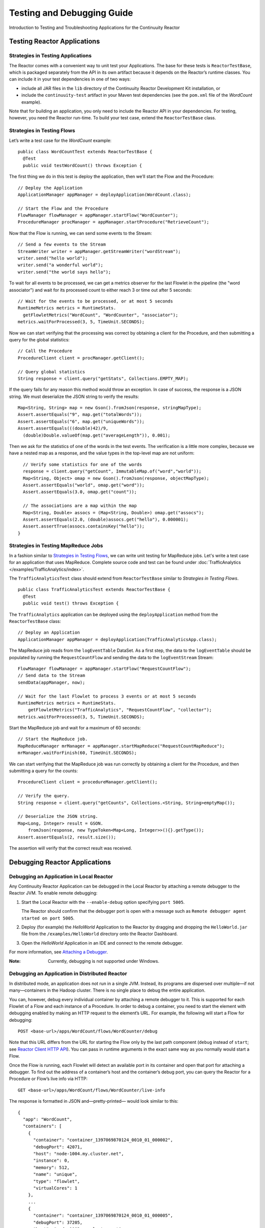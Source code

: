 .. :Author: Continuuity, Inc.
   :Description: Introduction to Programming Applications for the Continuuity Reactor

===============================================
Testing and Debugging Guide
===============================================

Introduction to Testing and Troubleshooting Applications for the Continuuity Reactor

.. reST Editor: .. section-numbering::
.. reST Editor: .. contents::

Testing Reactor Applications
============================

Strategies in Testing Applications
----------------------------------

The Reactor comes with a convenient way to unit test your Applications.
The base for these tests is ``ReactorTestBase``, which is packaged
separately from the API in its own artifact because it depends on the
Reactor’s runtime classes. You can include it in your test dependencies
in one of two ways:

- include all JAR files in the ``lib`` directory of the Continuuity Reactor Development Kit installation,
  or
- include the ``continuuity-test`` artifact in your Maven test dependencies
  (see the ``pom.xml`` file of the *WordCount* example).

Note that for building an application, you only need to include the
Reactor API in your dependencies. For testing, however, you need the
Reactor run-time. To build your test case, extend the
``ReactorTestBase`` class.

Strategies in Testing Flows
---------------------------
Let’s write a test case for the *WordCount* example::

	public class WordCountTest extends ReactorTestBase {
	  @Test
	  public void testWordCount() throws Exception {


The first thing we do in this test is deploy the application,
then we’ll start the Flow and the Procedure::

	  // Deploy the Application
	  ApplicationManager appManager = deployApplication(WordCount.class);
	  
	  // Start the Flow and the Procedure
	  FlowManager flowManager = appManager.startFlow("WordCounter");
	  ProcedureManager procManager = appManager.startProcedure("RetrieveCount");

Now that the Flow is running, we can send some events to the Stream::

	  // Send a few events to the Stream
	  StreamWriter writer = appManager.getStreamWriter("wordStream");
	  writer.send("hello world");
	  writer.send("a wonderful world");
	  writer.send("the world says hello");

To wait for all events to be processed, we can get a metrics observer
for the last Flowlet in the pipeline (the "word associator") and wait for
its processed count to either reach 3 or time out after 5 seconds::

	  // Wait for the events to be processed, or at most 5 seconds
	  RuntimeMetrics metrics = RuntimeStats.
	    getFlowletMetrics("WordCount", "WordCounter", "associator");
	  metrics.waitForProcessed(3, 5, TimeUnit.SECONDS);

Now we can start verifying that the processing was correct by obtaining
a client for the Procedure, and then submitting a query for the global
statistics::

	  // Call the Procedure
	  ProcedureClient client = procManager.getClient();
	  
	  // Query global statistics
	  String response = client.query("getStats", Collections.EMPTY_MAP);

If the query fails for any reason this method would throw an exception.
In case of success, the response is a JSON string. We must deserialize
the JSON string to verify the results::

	  Map<String, String> map = new Gson().fromJson(response, stringMapType);
	  Assert.assertEquals("9", map.get("totalWords"));
	  Assert.assertEquals("6", map.get("uniqueWords"));
	  Assert.assertEquals(((double)42)/9,
	    (double)Double.valueOf(map.get("averageLength")), 0.001);

Then we ask for the statistics of one of the words in the test events.
The verification is a little more complex, because we have a nested map
as a response, and the value types in the top-level map are not uniform::

	  // Verify some statistics for one of the words
	  response = client.query("getCount", ImmutableMap.of("word","world"));
	  Map<String, Object> omap = new Gson().fromJson(response, objectMapType);
	  Assert.assertEquals("world", omap.get("word"));
	  Assert.assertEquals(3.0, omap.get("count"));
	  
	  // The associations are a map within the map
	  Map<String, Double> assocs = (Map<String, Double>) omap.get("assocs");
	  Assert.assertEquals(2.0, (double)assocs.get("hello"), 0.000001);
	  Assert.assertTrue(assocs.containsKey("hello"));
	}

Strategies in Testing MapReduce Jobs
------------------------------------
In a fashion similar to `Strategies in Testing Flows`_, we can write
unit testing for MapReduce jobs. Let's write a test case for an
application that uses MapReduce. Complete source code and test can be
found under :doc:`TrafficAnalytics </examples/TrafficAnalytics/index>`.

The ``TrafficAnalyticsTest`` class should extend from
``ReactorTestBase`` similar to `Strategies in Testing Flows`.

::

	public class TrafficAnalyticsTest extends ReactorTestBase {
	  @Test
  	  public void test() throws Exception {

The ``TrafficAnalytics`` application can be deployed using the ``deployApplication`` 
method from the ``ReactorTestBase`` class::

	// Deploy an Application
	ApplicationManager appManager = deployApplication(TrafficAnalyticsApp.class);

The MapReduce job reads from the ``logEventTable`` DataSet. As a first
step, the data to the ``logEventTable`` should be populated by running
the ``RequestCountFlow`` and sending the data to the ``logEventStream``
Stream::

	FlowManager flowManager = appManager.startFlow("RequestCountFlow");
	// Send data to the Stream
	sendData(appManager, now);
	
	// Wait for the last Flowlet to process 3 events or at most 5 seconds
	RuntimeMetrics metrics = RuntimeStats.
	    getFlowletMetrics("TrafficAnalytics", "RequestCountFlow", "collector");
	metrics.waitForProcessed(3, 5, TimeUnit.SECONDS);

Start the MapReduce job and wait for a maximum of 60 seconds::

	// Start the MapReduce job.
	MapReduceManager mrManager = appManager.startMapReduce("RequestCountMapReduce");
	mrManager.waitForFinish(60, TimeUnit.SECONDS);

We can start verifying that the MapReduce job was run correctly by
obtaining a client for the Procedure, and then submitting a query for
the counts::

	ProcedureClient client = procedureManager.getClient();

	// Verify the query.
	String response = client.query("getCounts", Collections.<String, String>emptyMap());
	
	// Deserialize the JSON string.
	Map<Long, Integer> result = GSON.
	    fromJson(response, new TypeToken<Map<Long, Integer>>(){}.getType());
	Assert.assertEquals(2, result.size());

The assertion will verify that the correct result was received.

Debugging Reactor Applications
==============================

Debugging an Application in Local Reactor
-----------------------------------------
Any Continuuity Reactor Application can be debugged in the Local Reactor
by attaching a remote debugger to the Reactor JVM. To enable remote
debugging:

#. Start the Local Reactor with the ``--enable-debug`` option specifying ``port 5005``.

   The Reactor should confirm that the debugger port is open with a message such as
   ``Remote debugger agent started on port 5005``.

#. Deploy (for example) the *HelloWorld* Application to the Reactor by dragging and dropping the
   ``HelloWorld.jar`` file from the ``/examples/HelloWorld`` directory onto the Reactor
   Dashboard.

#. Open the *HelloWorld* Application in an IDE and connect to the remote debugger.

For more information, see `Attaching a Debugger`_.

:Note:	Currently, debugging is not supported under Windows.

Debugging an Application in Distributed Reactor
-----------------------------------------------

In distributed mode, an application does not run in a single JVM. Instead, its programs
are dispersed over multiple—if not many—containers in the Hadoop cluster. There is no 
single place to debug the entire application. 

You can, however, debug every individual container by attaching a remote debugger to it. 
This is supported for each Flowlet of a Flow and each instance of a Procedure. In order
to debug a container, you need to start the element with debugging enabled by making 
an HTTP request to the element’s URL. For example, the following will start a Flow for debugging::

	POST <base-url>/apps/WordCount/flows/WordCounter/debug

Note that this URL differs from the URL for starting the Flow only by the last path
component (``debug`` instead of ``start``; see 
`Reactor Client HTTP API <rest.html#reactor-client-http-api>`__). You can pass in 
runtime arguments in the exact same way as you normally would start a Flow.

Once the Flow is running, each Flowlet will detect an available port in its container
and open that port for attaching a debugger.
To find out the address of a container’s host and the container’s debug port, you can query
the Reactor for a Procedure or Flow’s live info via HTTP::

	GET <base-url>/apps/WordCount/flows/WordCounter/live-info

The response is formatted in JSON and—pretty-printed— would look similar to this::

  {
    "app": "WordCount",
    "containers": [
      {
        "container": "container_1397069870124_0010_01_000002",
        "debugPort": 42071,
        "host": "node-1004.my.cluster.net",
        "instance": 0,
        "memory": 512,
        "name": "unique",
        "type": "flowlet",
        "virtualCores": 1
      },
      ...
      {
        "container": "container_1397069870124_0010_01_000005",
        "debugPort": 37205,
        "host": "node-1003.my.cluster.net",
        "instance": 0,
        "memory": 512,
        "name": "splitter",
        "type": "flowlet",
        "virtualCores": 1
      }
    ],
    "id": "WordCounter",
    "runtime": "distributed",
    "type": "Flow",
    "yarnAppId": "application_1397069870124_0010"
  }

You see the YARN application id and the YARN container IDs of each Flowlet. More importantly, you
can see the host name and debugging port for each Flowlet. For example, the only instance of the
splitter Flowlet is running on ``node-1003.my.cluster.net`` and the debugging port is 37205. You can now
attach your debugger to the container’s JVM (see `Attaching a Debugger`_).

The corresponding HTTP requests for the ``RetrieveCounts`` Procedure of this application would be::

	POST <base-url>/apps/WordCount/procedures/RetrieveCounts/debug
	GET <base-url>/apps/WordCount/procedures/RetrieveCounts/live-info

Analysis of the response would give you the host names and debugging ports for all instances of the Procedure.

Attaching a Debugger
--------------------

Debugging with IntelliJ
.......................

#. From the *IntelliJ* toolbar, select ``Run -> Edit Configurations``.
#. Click ``+`` and choose ``Remote Configuration``:

   .. image:: _images/IntelliJ_1.png

#. Create a debug configuration by entering a name, for example, ``Continuuity``.
#. Enter the host name, for example, ``localhost`` or ``node-1003.my.cluster.net``
   in the Port field.
#. Enter the debugging port, for example, ``5005`` in the Port field:

   .. image:: _images/IntelliJ_2.png

#. To start the debugger, select ``Run -> Debug -> Continuuity``.
#. Set a breakpoint in any code block, for example, a Flowlet method:

   .. image:: _images/IntelliJ_3.png

#. Start the Flow in the Dashboard.
#. Send an event to the Stream. The control will stop at the breakpoint
   and you can proceed with debugging.


Debugging with Eclipse
......................

#. In Eclipse, select ``Run-> Debug`` configurations.
#. In the pop-up, select ``Remote Java application``.
#. Enter a name, for example, ``Continuuity``.
#. Enter the host name, for example, ``localhost`` or ``node-1003.my.cluster.net``
   in the Port field:
#. Enter the debugging port, for example, ``5005`` in the Port field.
#. Click ``Debug`` to start the debugger:

   .. image:: _images/Eclipse_1.png

#. Set a breakpoint in any code block, for example, a Flowlet method:

   .. image:: _images/Eclipse_2.png

#. Start the Flow in the Dashboard.
#. Send an event to the Stream.
#. The control stops at the breakpoint and you can proceed with debugging.


Debugging the Transaction Manager (Advanced Use)
------------------------------------------------
In this advanced use section, we will explain in depth how transactions work internally.
Transactions are introduced in the :doc:`Advanced Features <advanced>` guide.

A transaction is defined by an identifier, which contains the time stamp, in milliseconds,
of its creation. This identifier—also called the `write pointer`—represents the version
that this transaction will use for all of its writes. It is also used to determine
the order between transactions. A transaction with a smaller write pointer than
another transaction must have been started earlier.

The `Transaction Manager` (or TM) uses the write pointers to implement `Optimistic Concurrency Control`
by maintaining state for all transactions that could be facing concurrency issues.

Transaction Manager States
..........................
The `state` of the TM is defined by these structures and rules:

- The `in-progress set`, which contains all the write pointers of transactions
  which have neither committed nor aborted.
- The `invalid set`, which contains the write pointers of the transactions
  considered invalid, and which will never be committed. A transaction
  becomes invalid only if either it times out or, for a long-running transaction,
  it is being aborted.
- A transaction's write pointer cannot be in the `in-progress set`
  and in the `invalid set` at the same time.
- The `invalid set` and the `in-progress set` together form the `excluded set`.
  When a transaction starts, a copy of this set is given to the transaction so that
  it excludes from its reads any writes performed by transactions in that set.
- The `committing change sets`, which maps write pointers of the transactions
  which have requested to commit their writes and which have passed a first round of
  conflict check to a list of keys in which they have performed those writes.
- The `committed change sets`, which has the same structure as the `committing change sets`,
  but where the write pointers refer to transactions which are already committed and
  which have passed a second round of conflict check.


Transaction Lifecycle States
............................
Here are the states a transaction goes through in its lifecycle:

- When a transaction starts, the TM creates a new write pointer
  and saves it in the `in-progress set`.
  A copy of the current excluded set is given to the transaction,
  as well as a `read pointer`. The pointer
  is an upper bound for the version of writes the transaction is allowed to read.
  It prevents the transaction from reading committed writes performed after the transaction
  started.
- The transaction then performs writes to one or more rows, with the version of those writes
  being the write pointer of the transaction.
- When the transaction wants to commit its writes, it passes to the TM all the keys where
  those writes took place. If the transaction is not in the `excluded set`, the
  TM will use the `committed change sets` structure to detect
  a conflict. A conflict happens in cases where the transaction tries to modify a
  row which, after the start of the transaction, has been modified by one
  of the transactions present in the structure.
- If there are no conflicts, all the writes of the transaction along with its write pointer
  are stored in the `committing change sets` structure.
- The client—namely, a DataSet—can then ask the TM to commit the writes. These are retrieved from the
  `committing change sets` structure. Since the `committed change sets` structure might
  have evolved since the last conflict check, another one is performed. If the
  transaction is in the `excluded set`, the commit will fail regardless
  of conflicts.
- If the second conflict check finds no overlapping transactions, the transaction's
  write pointer is removed from the `in-progress set`, and it is placed in
  the `committed change sets` structure, along with the keys it has
  written to. The writes of this transaction will now be seen by all new transactions.
- If something went wrong in one or other of the committing steps, we distinguish
  between normal and long-running transactions:

  - For a normal transaction, the cause could be that the transaction
    was found in the excluded set or that a conflict was detected.
    The client ensures rolling back the writes the transaction has made,
    and it then asks the TM to abort the transaction.
    This will remove the transaction's write pointer from either the
    `in-progress set` or the `excluded set`, and optionally from the
    `committing change sets` structure.
    
  - For a long-running transaction, the only possible cause is that a conflict
    was detected. Since it is assumed that the writes will not be rolled back
    by the client, the TM aborts the transaction by storing its
    write pointer into the `excluded set`. It is the only way to
    make other transactions exclude the writes performed by this transaction.

The `committed change sets` structure determines how fast conflict detections
are performed. Fortunately, not all the committed writes need to be
remembered; only those which may create a conflict with in-progress
transactions. This is why only the writes committed after the start of the oldest,
in-progress, not-long-running transaction are stored in this structure,
and why transactions which participate in conflict detection must remain
short in duration. The older they are, the bigger the `committed change sets`
structure will be and the longer conflict detection will take.

When conflict detection takes longer, so does committing a transaction
and the transaction stays longer in the `in-progress set`. The whole transaction
system can become slow if such a situation occurs.

Dumping the Transaction Manager
...............................
Reactor comes bundled with a script that allows you to dump the state of the internal
transaction manager into a local file to allow further investigation. If your Reactor
tends to become slow, you can use this tool to detect the incriminating transactions.
This script is called ``tx-debugger`` (on Windows, it is ``tx-debugger.bat``).

To download a snapshot of the state of the TM of a Reactor, use the command::

	$ tx-debugger view --host <name> [--save <filename>]

where `name` is the host name of your Reactor instance, and the optional `filename`
specifies where the snapshot should be saved. This command will
print statistics about all the structures that define the state of the TM.

You can also load a snapshot that has already been saved locally
with the command::

  $ tx-debugger view --filename <filename>

where `filename` specifies the location where the snapshot has been saved.

Here are options that you can use with the ``tx-debugger view`` commands:

- Use the ``--ids`` option to print all the transaction write pointers
  that are stored in the different structures.
- Use the ``--transaction <writePtr>`` option to specify the write pointer
  of a transaction you would like information on. If the transaction is found
  in the committing change sets or the committed change sets
  structures, this will print the keys where the transaction has
  performed writes.

While transactions don't inform you about the tasks that launched them—whether
it was a Flowlet, a MapReduce job, etc.—you can match the time
they were started with the activity of your Reactor to track potential
issues.

If you really know what you are doing and you spot a transaction in the
in-progress set that should be in the excluded set, you can
use this command to invalidate it::

  $ tx-debugger invalidate --host <name> --transaction <writePtr>

Invalidating a transaction when we know for sure that its writes should
be invalidated is useful, because those writes will then be removed
from the concerned Tables.

Where to Go Next
================
Now that you've had an introduction to Continuuity Reactor, take a look at:

- `Operating a Continuuity Reactor <operations.html>`__,
  which covers putting Continuuity Reactor into production.

